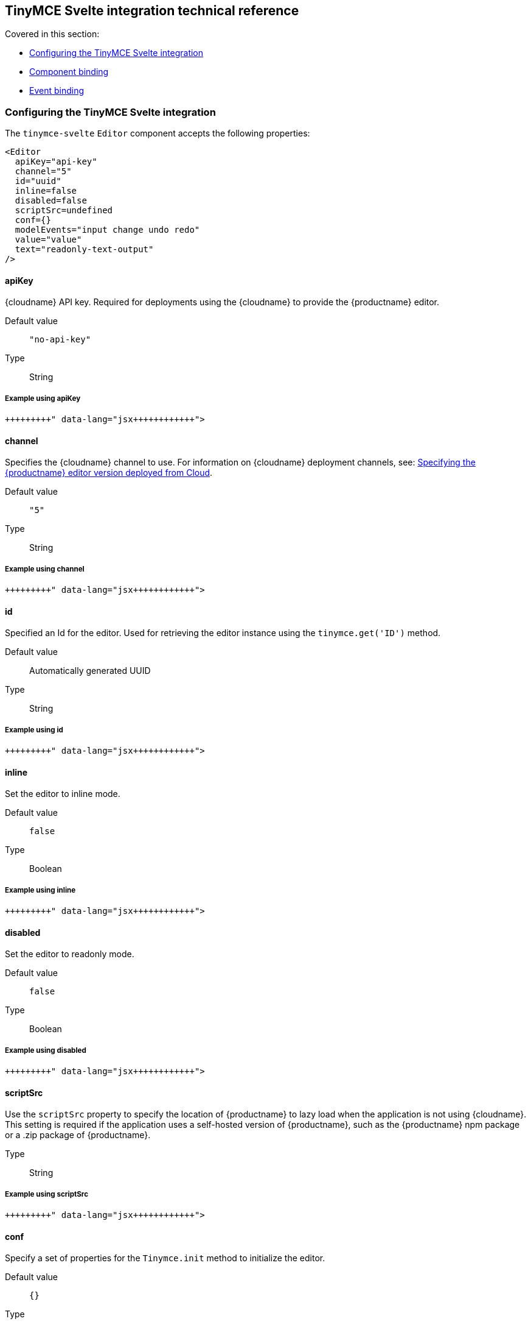 == TinyMCE Svelte integration technical reference

Covered in this section:

* <<configuringthetinymcesvelteintegration,Configuring the TinyMCE Svelte integration>>
* <<componentbinding,Component binding>>
* <<eventbinding,Event binding>>

=== Configuring the TinyMCE Svelte integration

The `tinymce-svelte` `Editor` component accepts the following properties:

[source, jsx]
----
<Editor
  apiKey="api-key"
  channel="5"
  id="uuid"
  inline=false
  disabled=false
  scriptSrc=undefined
  conf={}
  modelEvents="input change undo redo"
  value="value"
  text="readonly-text-output"
/>
----

==== apiKey

{cloudname} API key. Required for deployments using the {cloudname} to provide the {productname} editor.

Default value:: `"no-api-key"`

Type:: String

===== Example using apiKey

```jsx+++<Editor apiKey="your-api-key">++++++</Editor>+++

```

==== channel

Specifies the {cloudname} channel to use. For information on {cloudname} deployment channels, see: link:{baseurl}/cloud-deployment-guide/editor-plugin-version/[Specifying the {productname} editor version deployed from Cloud].

Default value:: `"5"`

Type:: String

===== Example using channel

```jsx+++<Editor channel="5-dev">++++++</Editor>+++

```

==== id

Specified an Id for the editor. Used for retrieving the editor instance using the `tinymce.get('ID')` method.

Default value:: Automatically generated UUID

Type:: String

===== Example using id

```jsx+++<Editor id="my-unique-identifier">++++++</Editor>+++

```

==== inline

Set the editor to inline mode.

Default value:: `false`

Type:: Boolean

===== Example using inline

```jsx+++<Editor inline="true">++++++</Editor>+++

```

==== disabled

Set the editor to readonly mode.

Default value:: `false`

Type:: Boolean

===== Example using disabled

```jsx+++<Editor disabled="true">++++++</Editor>+++

```

==== scriptSrc

Use the `scriptSrc` property to specify the location of {productname} to lazy load when the application is not using {cloudname}. This setting is required if the application uses a self-hosted version of {productname}, such as the {productname} npm package or a .zip package of {productname}.

Type:: String

===== Example using scriptSrc

```jsx+++<Editor scriptSrc="/path/to/tinymce.min.js">++++++</Editor>+++

```

==== conf

Specify a set of properties for the `Tinymce.init` method to initialize the editor.

Default value:: `{}`

Type:: Object

===== Example using conf

```jsx
+++<script>+++let conf = { toolbar: 'undo redo', menubar: false }+++</script>++++++<main>+++<Editor \{conf} />+++</main>+++

```

=== Component binding

==== Input binding

The editor component allows developers to bind the contents of editor to a variable. By specifying the `bind:value`, developers can create a two-way binding on a selected variable.

==== Example of input binding

```jsx
+++<script>+++let value = 'some content';+++</script>++++++<main>+++<Editor bind:value=\{value} />

{@html value} <textarea bind:value=\{value}></textarea>+++</main>+++

```

==== Binding text output

The editor exposes the `text` property, which developers can `bind` to retrieve a read-only value of the editor content as text. Changes will not propagate up to the editor if the `text` bound variable changes. It will only propagate changes from the editor.

==== Example of text binding

```jsx
+++<script>+++let text = '';+++</script>++++++<main>+++<Editor bind:text=\{text} />

\{text}+++</main>+++

```

=== Event binding

Functions can be bound to editor events, such as:

[source, jsx]
----
<Editor on:resizeeditor={this.handlerFunction} />
----

When the handler is called (*handlerFunction* in this example), it is called with two arguments:

`event`:: The {productname} event object.

`editor`:: A reference to the editor.

Ensure event names are specified in lower-case (event names are case-sensitive).

The following events are available:

* `activate`
* `addundo`
* `beforeaddundo`
* `beforeexeccommand`
* `beforegetcontent`
* `beforerenderui`
* `beforesetcontent`
* `beforepaste`
* `blur`
* `change`
* `clearundos`
* `click`
* `contextmenu`
* `copy`
* `cut`
* `dblclick`
* `deactivate`
* `dirty`
* `drag`
* `dragdrop`
* `dragend`
* `draggesture`
* `dragover`
* `drop`
* `execcommand`
* `focus`
* `focusin`
* `focusout`
* `getcontent`
* `hide`
* `init`
* `keydown`
* `keypress`
* `keyup`
* `loadcontent`
* `mousedown`
* `mouseenter`
* `mouseleave`
* `mousemove`
* `mouseout`
* `mouseover`
* `mouseup`
* `nodechange`
* `objectresizestart`
* `objectresized`
* `objectselected`
* `paste`
* `postprocess`
* `postrender`
* `preprocess`
* `progressstate`
* `redo`
* `remove`
* `reset`
* `resizeeditor`
* `savecontent`
* `selectionchange`
* `setattrib`
* `setcontent`
* `show`
* `submit`
* `undo`
* `visualaid`
